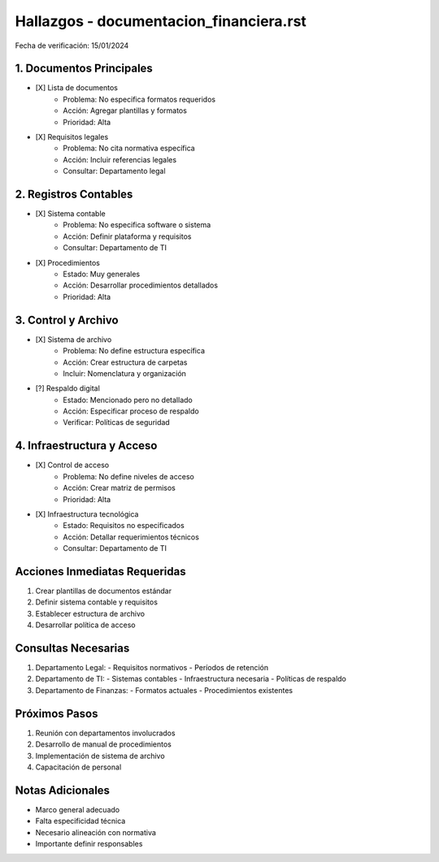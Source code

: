 =================================
Hallazgos - documentacion_financiera.rst
=================================

Fecha de verificación: 15/01/2024

1. Documentos Principales
---------------------
* [X] Lista de documentos
    * Problema: No especifica formatos requeridos
    * Acción: Agregar plantillas y formatos
    * Prioridad: Alta

* [X] Requisitos legales
    * Problema: No cita normativa específica
    * Acción: Incluir referencias legales
    * Consultar: Departamento legal

2. Registros Contables
------------------
* [X] Sistema contable
    * Problema: No especifica software o sistema
    * Acción: Definir plataforma y requisitos
    * Consultar: Departamento de TI

* [X] Procedimientos
    * Estado: Muy generales
    * Acción: Desarrollar procedimientos detallados
    * Prioridad: Alta

3. Control y Archivo
----------------
* [X] Sistema de archivo
    * Problema: No define estructura específica
    * Acción: Crear estructura de carpetas
    * Incluir: Nomenclatura y organización

* [?] Respaldo digital
    * Estado: Mencionado pero no detallado
    * Acción: Especificar proceso de respaldo
    * Verificar: Políticas de seguridad

4. Infraestructura y Acceso
------------------------
* [X] Control de acceso
    * Problema: No define niveles de acceso
    * Acción: Crear matriz de permisos
    * Prioridad: Alta

* [X] Infraestructura tecnológica
    * Estado: Requisitos no especificados
    * Acción: Detallar requerimientos técnicos
    * Consultar: Departamento de TI

Acciones Inmediatas Requeridas
----------------------------
1. Crear plantillas de documentos estándar
2. Definir sistema contable y requisitos
3. Establecer estructura de archivo
4. Desarrollar política de acceso

Consultas Necesarias
-----------------
1. Departamento Legal:
   - Requisitos normativos
   - Períodos de retención

2. Departamento de TI:
   - Sistemas contables
   - Infraestructura necesaria
   - Políticas de respaldo

3. Departamento de Finanzas:
   - Formatos actuales
   - Procedimientos existentes

Próximos Pasos
-------------
1. Reunión con departamentos involucrados
2. Desarrollo de manual de procedimientos
3. Implementación de sistema de archivo
4. Capacitación de personal

Notas Adicionales
---------------
- Marco general adecuado
- Falta especificidad técnica
- Necesario alineación con normativa
- Importante definir responsables 